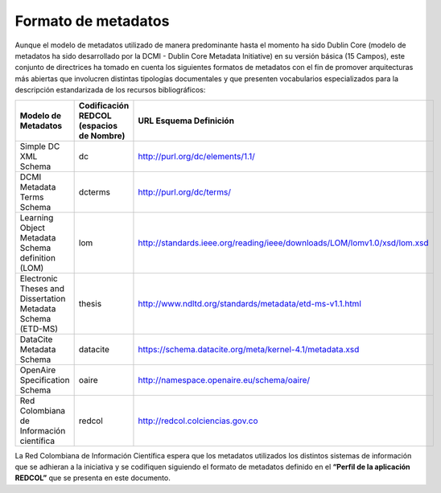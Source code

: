 .. _formatoMeta:

Formato de metadatos
====================

Aunque el modelo de metadatos utilizado de manera predominante hasta el momento ha sido Dublin Core  (modelo de metadatos ha sido desarrollado por la DCMI - Dublin Core Metadata Initiative) en su versión básica (15 Campos), este conjunto de directrices ha tomado en cuenta los siguientes formatos de metadatos con el fin de promover arquitecturas más abiertas que involucren distintas tipologías documentales y que presenten vocabularios especializados para la descripción estandarizada de los recursos bibliográficos:

+-------------------------------------------------------------+------------------------------------------+--------------------------------------------------------------------------+
| Modelo de Metadatos                                         | Codificación REDCOL (espacios de Nombre) | URL Esquema Definición                                                   |
+=============================================================+==========================================+==========================================================================+
| Simple DC XML Schema                                        | dc                                       | http://purl.org/dc/elements/1.1/                                         |
+-------------------------------------------------------------+------------------------------------------+--------------------------------------------------------------------------+
| DCMI Metadata Terms Schema                                  | dcterms                                  | http://purl.org/dc/terms/                                                |
+-------------------------------------------------------------+------------------------------------------+--------------------------------------------------------------------------+
| Learning Object Metadata Schema definition (LOM)            | lom                                      | http://standards.ieee.org/reading/ieee/downloads/LOM/lomv1.0/xsd/lom.xsd |
+-------------------------------------------------------------+------------------------------------------+--------------------------------------------------------------------------+
| Electronic Theses and Dissertation Metadata Schema (ETD-MS) | thesis                                   | http://www.ndltd.org/standards/metadata/etd-ms-v1.1.html                 |
+-------------------------------------------------------------+------------------------------------------+--------------------------------------------------------------------------+
| DataCite Metadata Schema                                    | datacite                                 | https://schema.datacite.org/meta/kernel-4.1/metadata.xsd                 |
+-------------------------------------------------------------+------------------------------------------+--------------------------------------------------------------------------+
| OpenAire Specification Schema                               | oaire                                    | http://namespace.openaire.eu/schema/oaire/                               |
+-------------------------------------------------------------+------------------------------------------+--------------------------------------------------------------------------+
| Red Colombiana de Información científica                    | redcol                                   | http://redcol.colciencias.gov.co                                         |
+-------------------------------------------------------------+------------------------------------------+--------------------------------------------------------------------------+

La Red Colombiana de Información Científica espera que los metadatos utilizados los distintos sistemas de información que se adhieran a la iniciativa y se codifiquen siguiendo el formato de metadatos definido en el **“Perfil de la aplicación REDCOL”** que se presenta en este documento.